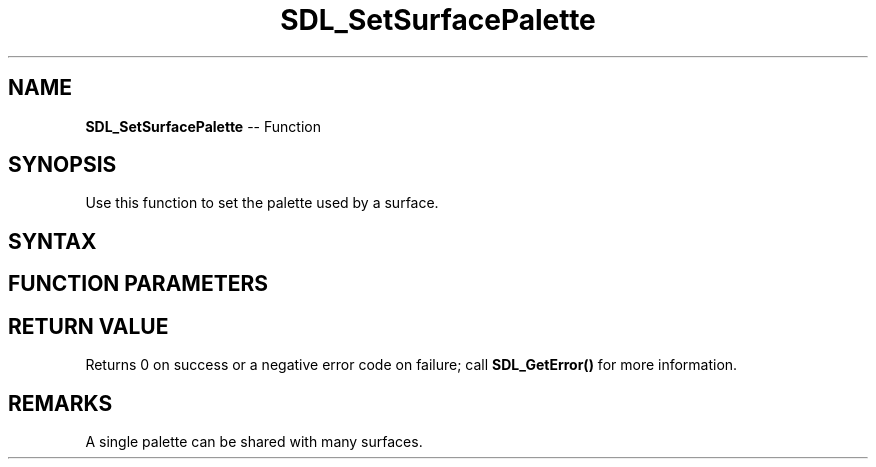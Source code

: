 .TH SDL_SetSurfacePalette 3 "2018.10.07" "https://github.com/haxpor/sdl2-manpage" "SDL2"
.SH NAME
\fBSDL_SetSurfacePalette\fR -- Function

.SH SYNOPSIS
Use this function to set the palette used by a surface.

.SH SYNTAX
.TS
tab(:) allbox;
a.
T{
.nf
int SDL_SetSurfacePalette(SDL_Surface*    surface,
                          SDL_Palette*    palette)
.fi
T}
.TE

.SH FUNCTION PARAMETERS
.TS
tab(:) allbox;
ab l.
surface:T{
the \fBSDL_Surface\fR structure to update
T}
palette:T{
the \fBSDL_Palette\fR structure to use
T}
.TE

.SH RETURN VALUE
Returns 0 on success or a negative error code on failure; call \fBSDL_GetError()\fR for more information.

.SH REMARKS
A single palette can be shared with many surfaces.
